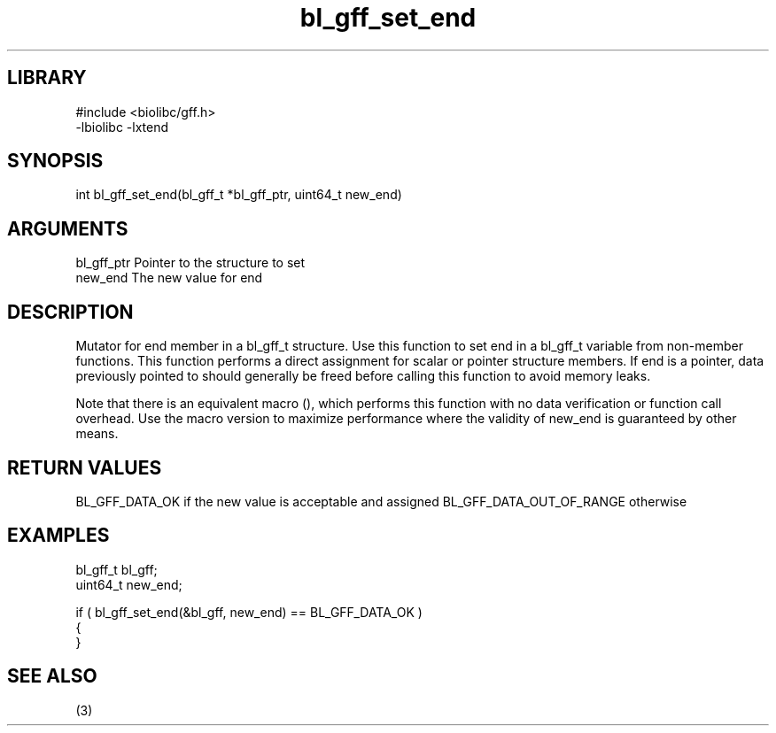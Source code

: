 \" Generated by c2man from bl_gff_set_end.c
.TH bl_gff_set_end 3

.SH LIBRARY
\" Indicate #includes, library name, -L and -l flags
.nf
.na
#include <biolibc/gff.h>
-lbiolibc -lxtend
.ad
.fi

\" Convention:
\" Underline anything that is typed verbatim - commands, etc.
.SH SYNOPSIS
.PP
int     bl_gff_set_end(bl_gff_t *bl_gff_ptr, uint64_t new_end)

.SH ARGUMENTS
.nf
.na
bl_gff_ptr      Pointer to the structure to set
new_end         The new value for end
.ad
.fi

.SH DESCRIPTION

Mutator for end member in a bl_gff_t structure.
Use this function to set end in a bl_gff_t variable
from non-member functions.  This function performs a direct
assignment for scalar or pointer structure members.  If
end is a pointer, data previously pointed to should
generally be freed before calling this function to avoid memory
leaks.

Note that there is an equivalent macro (), which performs
this function with no data verification or function call overhead.
Use the macro version to maximize performance where the validity
of new_end is guaranteed by other means.

.SH RETURN VALUES

BL_GFF_DATA_OK if the new value is acceptable and assigned
BL_GFF_DATA_OUT_OF_RANGE otherwise

.SH EXAMPLES
.nf
.na

bl_gff_t        bl_gff;
uint64_t        new_end;

if ( bl_gff_set_end(&bl_gff, new_end) == BL_GFF_DATA_OK )
{
}
.ad
.fi

.SH SEE ALSO

(3)

